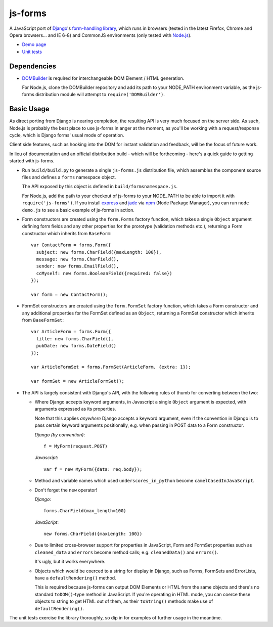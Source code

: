 ========
js-forms
========

A JavaScript port of `Django`_'s `form-handling library`_, which runs in
browsers (tested in the latest Firefox, Chrome and Opera browsers... and
IE 6-8) and CommonJS environments (only tested with `Node.js`_).

- `Demo page`_
- `Unit tests`_

.. _`Django`: http://www.djangoproject.com
.. _`form-handling library`: http://docs.djangoproject.com/en/dev/topics/forms/
.. _`Demo page`: http://jonathan.buchanan153.users.btopenworld.com/js-forms/demo.html
.. _`Unit tests`: http://jonathan.buchanan153.users.btopenworld.com/js-forms/tests/tests.html
.. _`Node.js`: http://nodejs.org

Dependencies
------------

* `DOMBuilder`_ is required for interchangeable DOM Element / HTML
  generation.

  For Node.js, clone the DOMBuilder repository and add its path to your
  NODE_PATH environment variable, as the js-forms distribution module will
  attempt to ``require('DOMBuilder')``.

.. _`DOMBuilder`: https://github.com/insin/DOMBuilder

Basic Usage
-----------

As direct porting from Django is nearing completion, the resulting API is
very much focused on the server side. As such, Node.js is probably the
best place to use js-forms in anger at the moment, as you'll be working
with a request/response cycle, which is Django forms' usual mode of
operation.

Client side features, such as hooking into the DOM for instant validation
and feedback, will be the focus of future work.

In lieu of documentation and an official distribution build - which will
be forthcoming - here's a quick guide to getting started with js-forms.

* Run ``build/build.py`` to generate a single ``js-forms.js``
  distribution file, which assembles the component source files and
  defines a ``forms`` namespace object.

  The API exposed by this object is defined in ``build/formsnamespace.js``.

  For Node.js, add the path to your checkout of js-forms to your NODE_PATH
  to be able to import it with ``require('js-forms')``. If you install
  `express`_ and `jade`_ via `npm`_ (Node Package Manager), you can run
  ``node demo.js`` to see a basic example of js-forms in action.

  .. _`express`: http://expressjs.com/
  .. _`jade`: http://jade-lang.com/
  .. _`npm`: http://npmjs.org/

* Form constructors are created using the ``form.Forms`` factory function,
  which takes a single ``Object`` argument defining form fields and any
  other properties for the prorotype (validation methods etc.), returning
  a Form constructor which inherits from ``BaseForm``::

     var ContactForm = forms.Form({
       subject: new forms.CharField({maxLength: 100}),
       message: new forms.CharField(),
       sender: new forms.EmailField(),
       ccMyself: new forms.BooleanField({required: false})
     });

     var form = new ContactForm();

* FormSet constructors are created using the ``form.FormSet`` factory
  function, which takes a Form constructor and any additional properties
  for the FormSet defined as an ``Object``, returning a FormSet constructor
  which inherits from ``BaseFormSet``::

     var ArticleForm = forms.Form({
       title: new forms.CharField(),
       pubDate: new forms.DateField()
     });

     var ArticleFormSet = forms.FormSet(ArticleForm, {extra: 1});

     var formSet = new ArticleFormSet();

* The API is largely consistent with Django's API, with the following
  rules of thumb for converting between the two:

  * Where Django accepts keyword arguments, in Javascript a single
    ``Object`` argument is expected, with arguments expressed as its
    properties.

    Note that this applies *anywhere* Django accepts a keyword argument,
    even if the convention in Django is to  pass certain keyword arguments
    positionally, e.g. when passing in POST data to a Form constructor.

    *Django (by convention)*::

       f = MyForm(request.POST)

    *Javascript*::

       var f = new MyForm({data: req.body});

  * Method and variable names which used ``underscores_in_python`` become
    ``camelCasedInJavaScript``.

  * Don't forget the ``new`` operator!

    *Django*::

       forms.CharField(max_length=100)

    *JavaScript*::

       new forms.CharField({maxLength: 100})

  * Due to limited cross-browser support for properties in JavaScript,
    Form and FormSet properties such as ``cleaned_data`` and ``errors``
    become method calls; e.g. ``cleanedData()`` and ``errors()``.

    It's ugly, but it works everywhere.

  * Objects which would be coerced to a string for display in Django,
    such as Forms, FormSets and ErrorLists, have a ``defaultRendering()``
    method.

    This is required because js-forms can output DOM Elements or HTML
    from the same objects and there's no standard ``toDOM()``-type method
    in JavaScript. If you're operating in HTML mode, you can coerce these
    objects to string to get HTML out of them, as their ``toString()``
    methods make use of ``defaultRendering()``.

The unit tests exercise the library thoroughly, so dip in for examples of
further usage in the meantime.
